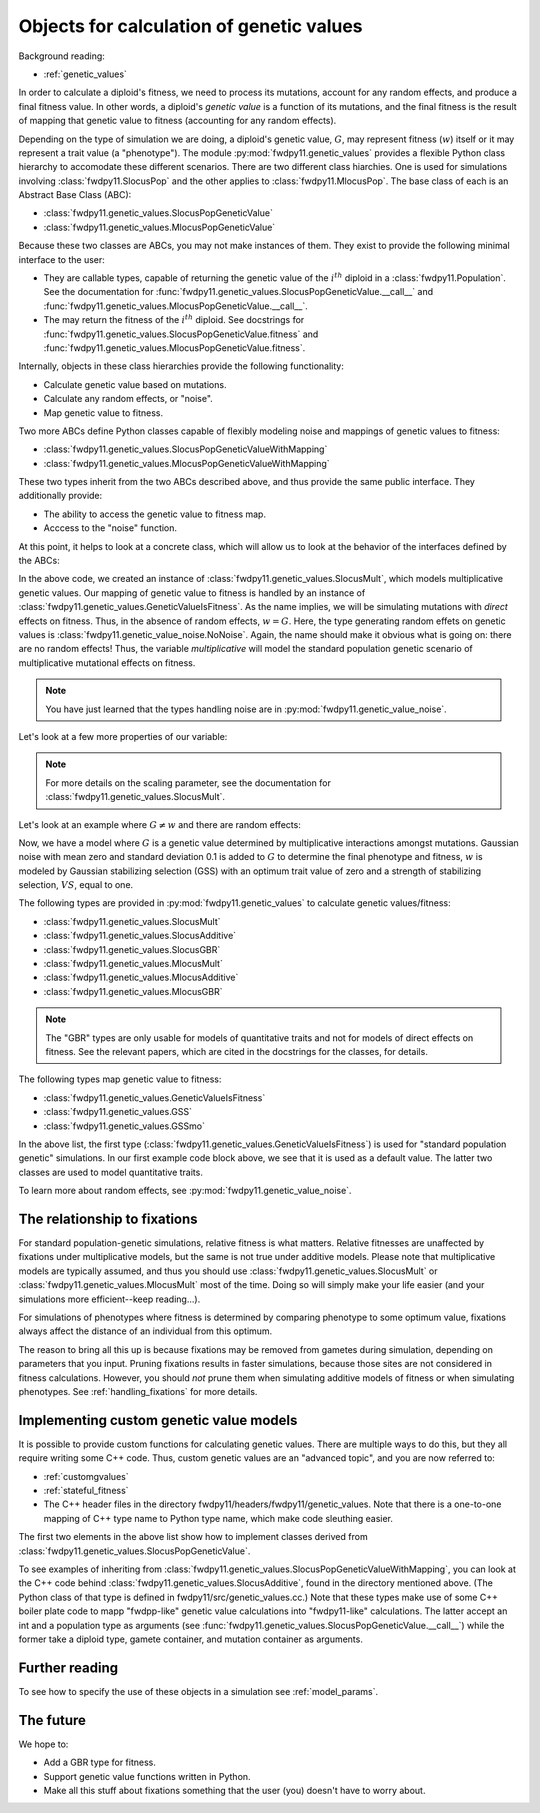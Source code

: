 .. _genetic_values_types:

Objects for calculation of genetic values
====================================================================================

.. versionchanged:: 0.2.0

    Updated to cover new types in :py:mod:`fwdpy11.genetic_values`. These type unify several concepts into 
    a simpler Python framework with a simpler C++ back-end.

Background reading:

* :ref:`genetic_values`

In order to calculate a diploid's fitness, we need to process its mutations, account for any random effects, and produce
a final fitness value.  In other words, a diploid's *genetic value* is a function of its mutations, and the final
fitness is the result of mapping that genetic value to fitness (accounting for any random effects). 

Depending on the type of simulation we are doing, a diploid's genetic value, :math:`G`, may represent fitness
(:math:`w`) itself or it may represent a trait value (a "phenotype").  The module :py:mod:`fwdpy11.genetic_values` provides a flexible Python
class hierarchy to accomodate these different scenarios.  There are two different class hiarchies.  One is used for
simulations involving :class:`fwdpy11.SlocusPop` and the other applies to :class:`fwdpy11.MlocusPop`.  The base class of
each is an Abstract Base Class (ABC):

* :class:`fwdpy11.genetic_values.SlocusPopGeneticValue`
* :class:`fwdpy11.genetic_values.MlocusPopGeneticValue`

Because these two classes are ABCs, you may not make instances of them.  They exist to provide the following minimal
interface to the user:

* They are callable types, capable of returning the genetic value of the :math:`i^{th}` diploid in a :class:`fwdpy11.Population`.
  See the documentation for :func:`fwdpy11.genetic_values.SlocusPopGeneticValue.__call__` and
  :func:`fwdpy11.genetic_values.MlocusPopGeneticValue.__call__`.
* The may return the fitness of the :math:`i^{th}` diploid.  See docstrings for :func:`fwdpy11.genetic_values.SlocusPopGeneticValue.fitness`
  and :func:`fwdpy11.genetic_values.MlocusPopGeneticValue.fitness`.

Internally, objects in these class hierarchies provide the following functionality:

* Calculate genetic value based on mutations.
* Calculate any random effects, or "noise".
* Map genetic value to fitness.

Two more ABCs define Python classes capable of flexibly modeling noise and mappings of genetic values to fitness:

* :class:`fwdpy11.genetic_values.SlocusPopGeneticValueWithMapping`
* :class:`fwdpy11.genetic_values.MlocusPopGeneticValueWithMapping`

These two types inherit from the two ABCs described above, and thus provide the same public interface.  They
additionally provide:

* The ability to access the genetic value to fitness map.  
* Acccess to the "noise" function.

At this point, it helps to look at a concrete class, which will allow us to look at the behavior of the interfaces
defined by the ABCs:

.. ipython:: python

    import fwdpy11.genetic_values

    multiplicative = fwdpy11.genetic_values.SlocusMult(2.0)

    print(type(multiplicative.gvalue_to_fitness))
    print(type(multiplicative.noise))

In the above code, we created an instance of :class:`fwdpy11.genetic_values.SlocusMult`, which models multiplicative
genetic values.  Our mapping of genetic value to fitness is handled by an instance of
:class:`fwdpy11.genetic_values.GeneticValueIsFitness`.  As the name implies, we will be simulating mutations with
*direct* effects on fitness.  Thus, in the absence of random effects, :math:`w = G`.  Here, the type generating random
effets on genetic values is :class:`fwdpy11.genetic_value_noise.NoNoise`.  Again, the name should make it obvious what is
going on: there are no random effects!  Thus, the variable `multiplicative` will model the standard population genetic
scenario of multiplicative mutational effects on fitness.

.. note::

    You have just learned that the types handling noise are in :py:mod:`fwdpy11.genetic_value_noise`.

Let's look at a few more properties of our variable:

.. ipython:: python

    # Does this type model fitness or a trait?
    print(multiplicative.is_fitness)
    # What is the scaling parameter?
    print(multiplicative.scaling)
    # What are the relations of this type to our class hierarchy?
    print(isinstance(multiplicative, fwdpy11.genetic_values.SlocusPopGeneticValueWithMapping))
    print(isinstance(multiplicative, fwdpy11.genetic_values.SlocusPopGeneticValue))

.. note::

    For more details on the scaling parameter, see the documentation for :class:`fwdpy11.genetic_values.SlocusMult`.

Let's look at an example where :math:`G \neq w` and there are random effects:

.. ipython:: python

    import fwdpy11.genetic_value_noise

    mult_trait = fwdpy11.genetic_values.SlocusMult(2.0, 
        fwdpy11.genetic_values.GSS(opt = 0.0, VS = 1.0),
        fwdpy11.genetic_value_noise.GaussianNoise(mean=0.0, sd=0.1))
    print(mult_trait.is_fitness)

Now, we have a model where :math:`G` is a genetic value determined by multiplicative interactions amongst mutations.
Gaussian noise with mean zero and standard deviation 0.1 is added to :math:`G` to determine the final phenotype and
fitness, :math:`w` is modeled by Gaussian stabilizing selection (GSS) with an optimum trait value of zero and a strength
of stabilizing selection, :math:`VS`, equal to one.

The following types are provided in :py:mod:`fwdpy11.genetic_values` to calculate genetic values/fitness:

* :class:`fwdpy11.genetic_values.SlocusMult`
* :class:`fwdpy11.genetic_values.SlocusAdditive`
* :class:`fwdpy11.genetic_values.SlocusGBR`
* :class:`fwdpy11.genetic_values.MlocusMult`
* :class:`fwdpy11.genetic_values.MlocusAdditive`
* :class:`fwdpy11.genetic_values.MlocusGBR`

.. note::

    The "GBR" types are only usable for models of quantitative traits and not for models of direct effects on fitness.
    See the relevant papers, which are cited in the docstrings for the classes, for details.

The following types map genetic value to fitness:

* :class:`fwdpy11.genetic_values.GeneticValueIsFitness`
* :class:`fwdpy11.genetic_values.GSS`
* :class:`fwdpy11.genetic_values.GSSmo`

In the above list, the first type (:class:`fwdpy11.genetic_values.GeneticValueIsFitness`) is used for "standard
population genetic" simulations.  In our first example code block above, we see that it is used as a default value.  The
latter two classes are used to model quantitative traits.

To learn more about random effects, see :py:mod:`fwdpy11.genetic_value_noise`.


The relationship to fixations
--------------------------------------------------------------------

For standard population-genetic simulations, relative fitness is what matters.  Relative fitnesses are unaffected by
fixations under multiplicative models, but the same is not true under additive models.  Please note that multiplicative
models are typically assumed, and thus you should use :class:`fwdpy11.genetic_values.SlocusMult` or :class:`fwdpy11.genetic_values.MlocusMult` 
most of the time.  Doing so will simply make your life easier (and your simulations more efficient--keep reading...).

For simulations of phenotypes where fitness is determined by comparing phenotype to some optimum value, fixations always
affect the distance of an individual from this optimum.

The reason to bring all this up is because fixations may be removed from gametes during simulation, depending on
parameters that you input.  Pruning fixations results in faster simulations, because those sites are not considered in
fitness calculations.  However, you should *not* prune them when simulating additive models of fitness or when
simulating phenotypes.  See :ref:`handling_fixations` for more details.

Implementing custom genetic value models
--------------------------------------------------------------------

It is possible to provide custom functions for calculating genetic values.  There are multiple ways to do this, but they
all require writing some C++ code.  Thus, custom genetic values are an "advanced topic", and you are now referred to:

* :ref:`customgvalues`
* :ref:`stateful_fitness`
* The C++ header files in the directory fwdpy11/headers/fwdpy11/genetic_values.  Note that there is a one-to-one mapping of C++ type name to Python
  type name, which make code sleuthing easier.

The first two elements in the above list show how to implement classes derived from
:class:`fwdpy11.genetic_values.SlocusPopGeneticValue`.

To see examples of inheriting from
:class:`fwdpy11.genetic_values.SlocusPopGeneticValueWithMapping`, you can look at the C++ code behind
:class:`fwdpy11.genetic_values.SlocusAdditive`, found in the directory mentioned above. (The Python class of that
type is defined in fwdpy11/src/genetic_values.cc.)  Note that these types make use of some C++ boiler plate code to mapp
"fwdpp-like" genetic value calculations into "fwdpy11-like" calculations.  The latter accept an int and a population
type as arguments (see :func:`fwdpy11.genetic_values.SlocusPopGeneticValue.__call__`) while the former take a diploid type,
gamete container, and mutation container as arguments.

Further reading
-----------------------------------------------------------

To see how to specify the use of these objects in a simulation see :ref:`model_params`.

The future
-----------------------------------------------------------

We hope to:

* Add a GBR type for fitness.
* Support genetic value functions written in Python.
* Make all this stuff about fixations something that the user (you) doesn't have to worry about.
